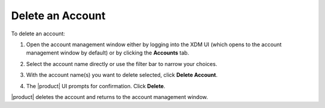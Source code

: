 .. _Delete an Account:

Delete an Account
=================

To delete an account:

#. Open the account management window either by logging into the XDM UI (which
   opens to the account management window by default) or by clicking the
   **Accounts** tab.

   .. image:: ../../graphics/xdm_ui_account_mgmt_window.png

#. Select the account name directly or use the filter bar to narrow your choices.

   .. image:: ../../graphics/xdm_ui_account_filter.png

#. With the account name(s) you want to delete selected, click **Delete
   Account**.

   .. image:: ../../graphics/xdm_ui_account_selected.png

#. The |product| UI prompts for confirmation. Click **Delete**.

   .. image:: ../../graphics/xdm_ui_delete_confirmation.png

|product| deletes the account and returns to the account management window.
